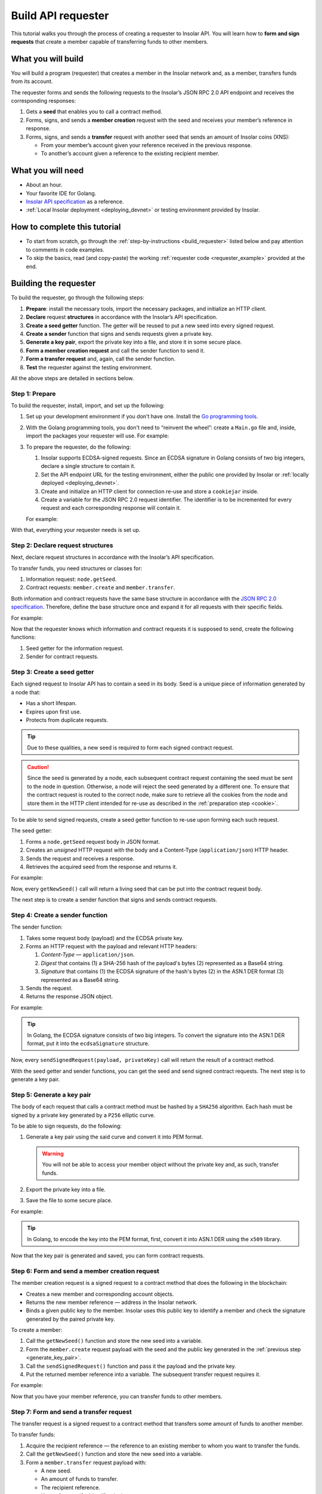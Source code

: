 .. _building_requester:

===================
Build API requester
===================

This tutorial walks you through the process of creating a requester to Insolar API. You will learn how to **form and sign requests** that create a member capable of transferring funds to other members.

.. _what_you_will_build:

What you will build
-------------------

You will build a program (requester) that creates a member in the Insolar network and, as a member, transfers funds from its account.

The requester forms and sends the following requests to the Insolar’s JSON RPC 2.0 API endpoint and receives the corresponding responses:

#. Gets a **seed** that enables you to call a contract method.

#. Forms, signs, and sends a **member creation** request with the seed and receives your member’s reference in response.

#. Forms, signs, and sends a **transfer** request with another seed that sends an amount of Insolar coins (XNS):

   * From your member’s account given your reference received in the previous response.
   * To another’s account given a reference to the existing recipient member.

.. _what_you_will_need:

What you will need
------------------

* About an hour.
* Your favorite IDE for Golang.
* `Insolar API specification <https://apidocs.insolar.io/platform/latest>`_ as a reference.
* :ref:`Local Insolar deployment <deploying_devnet>` or testing environment provided by Insolar.

.. _how_to_complete:

How to complete this tutorial
-----------------------------

* To start from scratch, go through the :ref:`step-by-instructions <build_requester>` listed below and pay attention to comments in code examples.
* To skip the basics, read (and copy-paste) the working :ref:`requester code <requester_example>` provided at the end.

.. _build_requester:

Building the requester
----------------------

To build the requester, go through the following steps:

#. **Prepare**: install the necessary tools, import the necessary packages, and initialize an HTTP client.

#. **Declare** request **structures** in accordance with the Insolar’s API specification.

#. **Create a seed getter** function. The getter will be reused to put a new seed into every signed request.

#. **Create a sender** function that signs and sends requests given a private key.

#. **Generate a key pair**, export the private key into a file, and store it in some secure place.

#. **Form a member creation request** and call the sender function to send it.

#. **Form a transfer request** and, again, call the sender function.

#. **Test** the requester against the testing environment.

All the above steps are detailed in sections below.

.. _prepare:

Step 1: Prepare
~~~~~~~~~~~~~~~

To build the requester, install, import, and set up the following:

#. Set up your development environment if you don't have one. Install the `Go programming tools <https://golang.org/doc/install>`_.
#. With the Golang programming tools, you don't need to “reinvent the wheel”: create a ``Main.go`` file and, inside, import the packages your requester will use. For example:

   .. code-block:: Go
      :linenos:

      package main

      import (
        // You will need:
        // - Some basic Golang functionality.
        "os"
        "bytes"
        "io/ioutil"
        "fmt"
        "log"
        "strconv"
        // - HTTP client and a cookiejar.
        "net/http"
        "net/http/cookiejar"
        "golang.org/x/net/publicsuffix"
        // - Big numbers to store signatures.
        "math/big"
        // - Basic cryptography.
        "crypto/x509"
        "crypto/elliptic"
        "crypto/ecdsa"
        "crypto/rand"
        "crypto/sha256"
        // - Basic encoding capabilities.
        "encoding/pem"
        "encoding/json"
        "encoding/base64"
        "encoding/asn1"
      )

#. To prepare the requester, do the following:

   #. Insolar supports ECDSA-signed requests. Since an ECDSA signature in Golang consists of two big integers, declare a single structure to contain it.

      .. _set_url:

   #. Set the API endpoint URL for the testing environment, either the public one provided by Insolar or :ref:`locally deployed <deploying_devnet>`.
   #. Create and initialize an HTTP client for connection re-use and store a ``cookiejar`` inside.
   #. Create a variable for the JSON RPC 2.0 request identifier. The identifier is to be incremented for every request and each corresponding response will contain it.

   .. _cookie:

   For example:

   .. code-block:: Go
      :linenos:

      // Declare a structure to contain the ECDSA signature:
      type ecdsaSignature struct {
        R, S *big.Int
      }

      // Set the endpoint URL for the testing environment:
      const (
        TestNetURL = "https://wallet-api.test.insolar.io/api/rpc"
      )

      // Create and initialize an HTTP client for connection re-use and put a cookiejar into it:
      var client *http.Client
      var jar cookiejar.Jar
      func init() {
        // All users of cookiejar should import "golang.org/x/net/publicsuffix"
        jar, err := cookiejar.New(&cookiejar.Options{PublicSuffixList: publicsuffix.List})
        if err != nil {
          log.Fatal(err)
        }
        client = &http.Client{
          Jar: jar,
        }
      }

      // Create a variable for the JSON RPC 2.0 request identifier:
      var id int = 1
      // The identifier is to be incremented for every request and each corresponding response will contain it.

With that, everything your requester needs is set up.

.. _declare_structs_or_classes:

Step 2: Declare request structures
~~~~~~~~~~~~~~~~~~~~~~~~~~~~~~~~~~

Next, declare request structures in accordance with the Insolar’s API specification.

To transfer funds, you need structures or classes for:

#. Information request: ``node.getSeed``.
#. Contract requests: ``member.create`` and ``member.transfer``.

Both information and contract requests have the same base structure in accordance with the `JSON RPC 2.0 specification <https://www.jsonrpc.org/specification>`_.
Therefore, define the base structure once and expand it for all requests with their specific fields.

For example:

.. code-block:: Go
   :linenos:

   // Continue in the Main.go file...

   // Declare a nested structure to form requests to Insolar API in accordance with the specification.
   // The Platform uses the basic JSON RPC 2.0 request structure:
   type requestBody struct {
     JSONRPC        string         `json:"jsonrpc"`
     ID             int            `json:"id"`
     Method         string         `json:"method"`
   }

   type requestBodyWithParams struct {
     JSONRPC        string         `json:"jsonrpc"`
     ID             int            `json:"id"`
     Method         string         `json:"method"`
     // Params is a structure that depends on a particular method:
     Params         interface{}    `json:"params"`
   }

   // The Platform defines params of the signed request as follows:
   type params struct {
     Seed            string       `json:"seed"`
     CallSite        string       `json:"callSite"`
     // CallParams is a structure that depends on a particular method.
     CallParams      interface{}  `json:"callParams"`
     PublicKey       string       `json:"publicKey"`
   }

   type paramsWithReference struct {
     params
     Reference       string  `json:"reference"`
   }

   // The member.create request has no parameters, so it's an empty structure:
   type memberCreateCallParams struct {}

   // The transfer request sends an amount of funds to member identified by a reference:
   type transferCallParams struct {
     Amount            string    `json:"amount"`
     ToMemberReference string    `json:"toMemberReference"`
   }

Now that the requester knows which information and contract requests it is supposed to send, create the following functions:

#. Seed getter for the information request.
#. Sender for contract requests.

.. _create_seed_getter:

Step 3: Create a seed getter
~~~~~~~~~~~~~~~~~~~~~~~~~~~~

Each signed request to Insolar API has to contain a seed in its body. Seed is a unique piece of information generated by a node that:

* Has a short lifespan.
* Expires upon first use.
* Protects from duplicate requests.

.. tip:: Due to these qualities, a new seed is required to form each signed contract request.

.. caution:: Since the seed is generated by a node, each subsequent contract request containing the seed must be sent to the node in question. Otherwise, a node will reject the seed generated by a different one. To ensure that the contract request is routed to the correct node, make sure to retrieve all the cookies from the node and store them in the HTTP client intended for re-use as described in the :ref:`preparation step <cookie>`.

To be able to send signed requests, create a seed getter function to re-use upon forming each such request.

The seed getter:

#. Forms a ``node.getSeed`` request body in JSON format.
#. Creates an *unsigned* HTTP request with the body and a Content-Type (``application/json``) HTTP header.
#. Sends the request and receives a response.
#. Retrieves the acquired seed from the response and returns it.

For example:

.. code-block:: Go
   :linenos:

   // Continue in the Main.go file...

   // Create a function to get a new seed for each signed request:
   func getNewSeed() (string) {
     // Form a request body for getSeed:
     getSeedReq := requestBody{
       JSONRPC: "2.0",
       Method:  "node.getSeed",
       ID:      id,
     }
     // Increment the id for future requests:
     id++

     // Marshal the payload into JSON:
     jsonSeedReq, err := json.Marshal(getSeedReq)
     if err != nil {
       log.Fatalln(err)
     }

     // Create a new HTTP request and send it:
     seedReq, err := http.NewRequest("POST", TestNetURL, bytes.NewBuffer(jsonSeedReq))
     if err != nil {
       log.Fatalln(err)
     }
     seedReq.Header.Set("Content-Type", "application/json")

     // Perform the request:
     seedResponse, err := client.Do(seedReq)
     if err != nil {
       log.Fatalln(err)
     }
     defer seedReq.Body.Close()

     // Receive the response body:
     seedRespBody, err := ioutil.ReadAll(seedResponse.Body)
     if err != nil {
       log.Fatalln(err)
     }

     // Unmarshal the response:
     var newSeed map[string]interface{}
     err = json.Unmarshal(seedRespBody, &newSeed)
     if err != nil {
       log.Fatalln(err)
     }

     // (Optional) Print the request and its response:
     print := "POST to " + TestNetURL +
       "\nPayload: " + string(jsonSeedReq) +
       "\nResponse status code: " +  strconv.Itoa(seedResponse.StatusCode) +
       "\nResponse: " + string(seedRespBody) + "\n"
     fmt.Println(print)

     // Retrieve and return the current seed:
     return newSeed["result"].(map[string]interface{})["seed"].(string)
   }

Now, every ``getNewSeed()`` call will return a living seed that can be put into the contract request body.

The next step is to create a sender function that signs and sends contract requests.

.. _create_sender:

Step 4: Create a sender function
~~~~~~~~~~~~~~~~~~~~~~~~~~~~~~~~

The sender function:

#. Takes some request body (payload) and the ECDSA private key.
#. Forms an HTTP request with the payload and relevant HTTP headers:

   #. *Content-Type* — ``application/json``.
   #. *Digest* that contains (1) a SHA-256 hash of the payload's bytes (2) represented as a Base64 string.
   #. *Signature* that contains (1) the ECDSA signature of the hash's bytes (2) in the ASN.1 DER format (3) represented as a Base64 string.

#. Sends the request.
#. Returns the response JSON object.

For example:

.. tip:: In Golang, the ECDSA signature consists of two big integers. To convert the signature into the ASN.1 DER format, put it into the ``ecdsaSignature`` structure.

.. code-block:: Go
   :linenos:

   // Continue in the Main.go file...

   // Create a function to send signed requests:
   func sendSignedRequest(payload requestBodyWithParams, privateKey *ecdsa.PrivateKey) map[string]interface{} {
     // Marshal the payload into JSON:
     jsonPayload, err := json.Marshal(payload)
     if err != nil {
       log.Fatalln(err)
     }

     // Take a SHA-256 hash of the payload's bytes:
     hash := sha256.Sum256(jsonPayload)

     // Sign the hash with the private key:
     r, s, err := ecdsa.Sign(rand.Reader, privateKey, hash[:])
     if err != nil {
       log.Fatalln(err)
     }

     // Convert the signature into ASN.1 DER format:
     sig := ecdsaSignature{
       R: r,
       S: s,
     }
     signature, err := asn1.Marshal(sig)
     if err != nil {
       log.Fatalln(err)
     }

     // Convert both hash and signature into a Base64 string:
     hash64 := base64.StdEncoding.EncodeToString(hash[:])
     signature64 := base64.StdEncoding.EncodeToString(signature)

     // Create a new request and set its headers:
     request, err := http.NewRequest("POST", TestNetURL, bytes.NewBuffer(jsonPayload))
     if err != nil {
       log.Fatalln(err)
     }
     request.Header.Set("Content-Type", "application/json")

     // Put the hash string into the HTTP Digest header:
     request.Header.Set("Digest", "SHA-256="+hash64)

     // Put the signature string into the HTTP Signature header:
     request.Header.Set("Signature", "keyId=\"public-key\", algorithm=\"ecdsa\", headers=\"digest\", signature="+signature64)

     // Send the signed request:
     response, err := client.Do(request)
     if err != nil {
       log.Fatalln(err)
     }
     defer response.Body.Close()

     // Receive the response body:
     responseBody, err := ioutil.ReadAll(response.Body)
     if err != nil {
       log.Fatalln(err)
     }

     // Unmarshal it into a JSON object:
     var JSONObject map[string]interface{}
     err = json.Unmarshal(responseBody, &JSONObject)
     if err != nil {
       log.Fatalln(err)
     }

     // (Optional) Print the request and its response:
     print := "POST to " + TestNetURL +
       "\nPayload: " + string(jsonPayload) +
       "\nResponse status code: " + strconv.Itoa(response.StatusCode) +
       "\nResponse: " + string(responseBody) + "\n"
     fmt.Println(print)

     // Return the response:
     return JSONObject
   }

Now, every ``sendSignedRequest(payload, privateKey)`` call will return the result of a contract method.

With the seed getter and sender functions, you can get the seed and send signed contract requests. The next step is to generate a key pair.

.. _generate_key_pair:

Step 5: Generate a key pair
~~~~~~~~~~~~~~~~~~~~~~~~~~~

The body of each request that calls a contract method must be hashed by a ``SHA256`` algorithm. Each hash must be signed by a private key generated by a ``P256`` elliptic curve.

To be able to sign requests, do the following:

#. Generate a key pair using the said curve and convert it into PEM format.

   .. warning:: You will not be able to access your member object without the private key and, as such, transfer funds.

#. Export the private key into a file.
#. Save the file to some secure place.

For example:

.. tip:: In Golang, to encode the key into the PEM format, first, convert it into ASN.1 DER using the ``x509`` library.

.. code-block:: Go
   :linenos:

   // Continue in the Main.go file...

   // Create the main function to form and send signed requests:
   func main() {
     // Generate a key pair:
     privateKey := new(ecdsa.PrivateKey)
     privateKey, err := ecdsa.GenerateKey(elliptic.P256(), rand.Reader)
     var publicKey ecdsa.PublicKey
     publicKey = privateKey.PublicKey

     // Convert both private and public keys into PEM format:
     x509PublicKey, err := x509.MarshalPKIXPublicKey(&publicKey)
     if err != nil {
       log.Fatalln(err)
     }
     pemPublicKey := pem.EncodeToMemory(&pem.Block{Type: "PUBLIC KEY", Bytes: x509PublicKey})

     x509PrivateKey, err := x509.MarshalECPrivateKey(privateKey)
     if err != nil {
       log.Fatalln(err)
     }
     pemPrivateKey := pem.EncodeToMemory(&pem.Block{Type: "PRIVATE KEY", Bytes: x509PrivateKey})

     // The private key is required to sign requests.
     // Make sure to put into a file to save it in some secure place later:
     file, err := os.Create("private.pem")
     if err != nil {
       fmt.Println(err)
       return
     }
     file.WriteString(string(pemPrivateKey))
     file.Close()

      // The main function is to be continued...
    }

Now that the key pair is generated and saved, you can form contract requests.

.. _form_member_create:

Step 6: Form and send a member creation request
~~~~~~~~~~~~~~~~~~~~~~~~~~~~~~~~~~~~~~~~~~~~~~~

The member creation request is a signed request to a contract method that does the following in the blockchain:

* Creates a new member and corresponding account objects.
* Returns the new member reference — address in the Insolar network.
* Binds a given public key to the member. Insolar uses this public key to identify a member and check the signature generated by the paired private key.

To create a member:

#. Call the ``getNewSeed()`` function and store the new seed into a variable.
#. Form the ``member.create`` request payload with the seed and the public key generated in the :ref:`previous step <generate_key_pair>`.
#. Call the ``sendSignedRequest()`` function and pass it the payload and the private key.
#. Put the returned member reference into a variable. The subsequent transfer request requires it.

For example:

.. code-block:: Go
   :linenos:

   // Continue in the main() function...

   // Get a seed to form the request:
   seed := getNewSeed()
   // Form a request body for member.create:
   createMemberReq := requestBodyWithParams{
     JSONRPC: "2.0",
     Method:  "contract.call",
     ID:      id,
     Params:params {
       Seed: seed,
       CallSite: "member.create",
       CallParams:memberCreateCallParams {},
       PublicKey: string(pemPublicKey)},
   }
   // Increment the JSON RPC 2.0 request identifier for future requests:
   id++

   // Send the signed member.create request:
   newMember := sendSignedRequest(createMemberReq, privateKey)

   // Put the reference to your new member into a variable to send transfer requests:
   memberReference := newMember["result"].(map[string]interface{})["callResult"].(map[string]interface{})["reference"].(string)
   fmt.Println("Member reference is " + memberReference)

   // The main function is to be continued...

Now that you have your member reference, you can transfer funds to other members.

.. _form_transfer:

Step 7: Form and send a transfer request
~~~~~~~~~~~~~~~~~~~~~~~~~~~~~~~~~~~~~~~~

The transfer request is a signed request to a contract method that transfers some amount of funds to another member.

To transfer funds:

#. Acquire the recipient reference — the reference to an existing member to whom you want to transfer the funds.
#. Call the ``getNewSeed()`` function and store the new seed into a variable.
#. Form a ``member.transfer`` request payload with:

   * A new seed.
   * An amount of funds to transfer.
   * The recipient reference.
   * Your reference (for identification).
   * And your public key (to check the signature).

#. Call the ``sendSignedRequest()`` function and pass it the payload and the paired private key.

The transfer request will return the factual fee value in its response.

For example:

.. attention:: In the highlighted line, replace the ``<recipient_member_reference>`` placeholder value with the reference to the existing recipient member.

.. code-block:: Go
   :linenos:
   :emphasize-lines: 15

   // Continue in the main() function...

   // Get a new seed to form a transfer request:
   seed = getNewSeed()
   // Form a request body for transfer:
   transferReq := requestBodyWithParams{
     JSONRPC: "2.0",
     Method:  "contract.call",
     ID:      id,
     Params:paramsWithReference{ params:params{
       Seed: seed,
       CallSite: "member.transfer",
       CallParams:transferCallParams {
         Amount: "100",
         ToMemberReference: "<recipient_member_reference>",
         },
       PublicKey: string(pemPublicKey),
       },
       Reference: string(memberReference),
     },
   }
   // Increment the id for future requests:
   id++

   // Send the signed transfer request:
   newTransfer := sendSignedRequest(transferReq, privateKey)
   fee := newTransfer["result"].(map[string]interface{})["callResult"].(map[string]interface{})["fee"].(string)

   // (Optional) Print out the fee.
   fmt.Println("Fee is " + fee)

   // Remember to close the main function.
   }

With that, the requester, as a member, can send funds to other members of the Insolar network.

.. _test_requester:

Step 8: Test the requester
~~~~~~~~~~~~~~~~~~~~~~~~~~

To test the requester, do the following:

#. Make sure the :ref:`endpoint URL <set_url>` is set to that of the testing environment.
#. Run the requester:

   .. code-block:: console

      $ go run Main.go

.. _Summary:

Summary
-------

Congratulations! You have just developed a requester capable of forming signed requests to interact with the Insolar API.

Build upon it:

#. Create structures for other requests in accordance with the Insolar API specification.
#. Export the getter and sender functions to use them in other packages.

.. _requester_example:

Complete requester code example
-------------------------------

Below is the complete requester code example in Golang. Click **Show** to expand.

.. attention:: To be able to send transfer requests, in the highlighted line, replace the ``<recipient_member_reference>`` placeholder value with the reference to the existing recipient member.

.. toggle-header::
   :header: API requester code example **Show/Hide**

   .. code-block:: Go
      :linenos:
      :emphasize-lines: 294

      package main

      import (
        // You will need:
        // - Some basic Golang functionality.
        "os"
        "bytes"
        "io/ioutil"
        "fmt"
        "log"
        "strconv"
        // - HTTP client and a cookiejar.
        "net/http"
        "net/http/cookiejar"
        "golang.org/x/net/publicsuffix"
        // - Big numbers to store signatures.
        "math/big"
        // - Basic cryptography.
        "crypto/x509"
        "crypto/elliptic"
        "crypto/ecdsa"
        "crypto/rand"
        "crypto/sha256"
        // - Basic encoding capabilities.
        "encoding/pem"
        "encoding/json"
        "encoding/base64"
        "encoding/asn1"
      )

      // Declare a structure to contain the ECDSA signature:
      type ecdsaSignature struct {
        R, S *big.Int
      }

      // Set the endpoint URL for the testing environment:
      const (
        TestNetURL = "https://wallet-api.test.insolar.io/api/rpc"
      )

      // Create and initialize an HTTP client for connection re-use and put a cookiejar into it:
      var client *http.Client
      var jar cookiejar.Jar
      func init() {
        // All users of cookiejar should import "golang.org/x/net/publicsuffix"
        jar, err := cookiejar.New(&cookiejar.Options{PublicSuffixList: publicsuffix.List})
        if err != nil {
          log.Fatal(err)
        }
        client = &http.Client{
          Jar: jar,
        }
      }

      // Create a variable for the JSON RPC 2.0 request identifier:
      var id int = 1
      // The identifier is to be incremented for every request and each corresponding response will contain it.

      // Declare a nested structure to form requests to Insolar API in accordance with the specification.
      // The Platform uses the basic JSON RPC 2.0 request structure:
      type requestBody struct {
        JSONRPC        string         `json:"jsonrpc"`
        ID             int            `json:"id"`
        Method         string         `json:"method"`
      }

      type requestBodyWithParams struct {
        JSONRPC        string         `json:"jsonrpc"`
        ID             int            `json:"id"`
        Method         string         `json:"method"`
        // Params is a structure that depends on a particular method:
        Params         interface{}    `json:"params"`
      }

      // The Platform defines params of the signed request as follows:
      type params struct {
        Seed            string       `json:"seed"`
        CallSite        string       `json:"callSite"`
        // CallParams is a structure that depends on a particular method.
        CallParams      interface{}  `json:"callParams"`
        PublicKey       string       `json:"publicKey"`
      }

      type paramsWithReference struct {
        params
        Reference       string  `json:"reference"`
      }

      // The member.create request has no parameters, so it's an empty structure:
      type memberCreateCallParams struct {}

      // The transfer request sends an amount of funds to member identified by a reference:
      type transferCallParams struct {
        Amount            string    `json:"amount"`
        ToMemberReference string    `json:"toMemberReference"`
      }

      // Create a function to get a new seed for each signed request:
      func getNewSeed() (string) {
        // Form a request body for getSeed:
        getSeedReq := requestBody{
          JSONRPC: "2.0",
          Method:  "node.getSeed",
          ID:      id,
        }
        // Increment the id for future requests:
        id++

        // Marshal the payload into JSON:
        jsonSeedReq, err := json.Marshal(getSeedReq)
        if err != nil {
          log.Fatalln(err)
        }

        // Create a new HTTP request and send it:
        seedReq, err := http.NewRequest("POST", TestNetURL, bytes.NewBuffer(jsonSeedReq))
        if err != nil {
          log.Fatalln(err)
        }
        seedReq.Header.Set("Content-Type", "application/json")

        // Perform the request:
        seedResponse, err := client.Do(seedReq)
        if err != nil {
          log.Fatalln(err)
        }
        defer seedReq.Body.Close()

        // Receive the response body:
        seedRespBody, err := ioutil.ReadAll(seedResponse.Body)
        if err != nil {
          log.Fatalln(err)
        }

        // Unmarshal the response:
        var newSeed map[string]interface{}
        err = json.Unmarshal(seedRespBody, &newSeed)
        if err != nil {
          log.Fatalln(err)
        }

        // (Optional) Print the request and its response:
        print := "POST to " + TestNetURL +
          "\nPayload: " + string(jsonSeedReq) +
          "\nResponse status code: " +  strconv.Itoa(seedResponse.StatusCode) +
          "\nResponse: " + string(seedRespBody) + "\n"
        fmt.Println(print)

        // Retrieve and return the current seed:
        return newSeed["result"].(map[string]interface{})["seed"].(string)
      }

      // Create a function to send signed requests:
      func sendSignedRequest(payload requestBodyWithParams, privateKey *ecdsa.PrivateKey) map[string]interface{} {
        // Marshal the payload into JSON:
        jsonPayload, err := json.Marshal(payload)
        if err != nil {
          log.Fatalln(err)
        }

        // Take a SHA-256 hash of the payload's bytes:
        hash := sha256.Sum256(jsonPayload)

        // Sign the hash with the private key:
        r, s, err := ecdsa.Sign(rand.Reader, privateKey, hash[:])
        if err != nil {
          log.Fatalln(err)
        }

        // Convert the signature into ASN.1 DER format:
        sig := ecdsaSignature{
          R: r,
          S: s,
        }
        signature, err := asn1.Marshal(sig)
        if err != nil {
          log.Fatalln(err)
        }

        // Convert both hash and signature into a Base64 string:
        hash64 := base64.StdEncoding.EncodeToString(hash[:])
        signature64 := base64.StdEncoding.EncodeToString(signature)

        // Create a new request and set its headers:
        request, err := http.NewRequest("POST", TestNetURL, bytes.NewBuffer(jsonPayload))
        if err != nil {
          log.Fatalln(err)
        }
        request.Header.Set("Content-Type", "application/json")

        // Put the hash string into the HTTP Digest header:
        request.Header.Set("Digest", "SHA-256="+hash64)

        // Put the signature string into the HTTP Signature header:
        request.Header.Set("Signature", "keyId=\"public-key\", algorithm=\"ecdsa\", headers=\"digest\", signature="+signature64)

        // Send the signed request:
        response, err := client.Do(request)
        if err != nil {
          log.Fatalln(err)
        }
        defer response.Body.Close()

        // Receive the response body:
        responseBody, err := ioutil.ReadAll(response.Body)
        if err != nil {
          log.Fatalln(err)
        }

        // Unmarshal it into a JSON object:
        var JSONObject map[string]interface{}
        err = json.Unmarshal(responseBody, &JSONObject)
        if err != nil {
          log.Fatalln(err)
        }

        // (Optional) Print the request and its response:
        print := "POST to " + TestNetURL +
          "\nPayload: " + string(jsonPayload) +
          "\nResponse status code: " + strconv.Itoa(response.StatusCode) +
          "\nResponse: " + string(responseBody) + "\n"
        fmt.Println(print)

        // Return the response:
        return JSONObject
      }

      // Create the main function to form and send signed requests:
      func main() {
        // Generate a key pair:
        privateKey := new(ecdsa.PrivateKey)
        privateKey, err := ecdsa.GenerateKey(elliptic.P256(), rand.Reader)
        var publicKey ecdsa.PublicKey
        publicKey = privateKey.PublicKey

        // Convert both private and public keys into PEM format:
        x509PublicKey, err := x509.MarshalPKIXPublicKey(&publicKey)
        if err != nil {
          log.Fatalln(err)
        }
        pemPublicKey := pem.EncodeToMemory(&pem.Block{Type: "PUBLIC KEY", Bytes: x509PublicKey})

        x509PrivateKey, err := x509.MarshalECPrivateKey(privateKey)
        if err != nil {
          log.Fatalln(err)
        }
        pemPrivateKey := pem.EncodeToMemory(&pem.Block{Type: "PRIVATE KEY", Bytes: x509PrivateKey})

        // The private key is required to sign requests.
        // Make sure to put into a file to save it in some secure place later:
        file, err := os.Create("private.pem")
        if err != nil {
          fmt.Println(err)
          return
        }
        file.WriteString(string(pemPrivateKey))
        file.Close()

        // Get a seed to form the request:
        seed := getNewSeed()
        // Form a request body for member.create:
        createMemberReq := requestBodyWithParams{
          JSONRPC: "2.0",
          Method:  "contract.call",
          ID:      id,
          Params:params {
            Seed: seed,
            CallSite: "member.create",
            CallParams:memberCreateCallParams {},
            PublicKey: string(pemPublicKey)},
        }
        // Increment the JSON RPC 2.0 request identifier for future requests:
        id++

        // Send the signed member.create request:
        newMember := sendSignedRequest(createMemberReq, privateKey)

        // Put the reference to your new member into a variable to send transfer requests:
        memberReference := newMember["result"].(map[string]interface{})["callResult"].(map[string]interface{})["reference"].(string)
        fmt.Println("Member reference is " + memberReference)

        // Get a new seed to form a transfer request:
        seed = getNewSeed()
        // Form a request body for transfer:
        transferReq := requestBodyWithParams{
          JSONRPC: "2.0",
          Method:  "contract.call",
          ID:      id,
          Params:paramsWithReference{ params:params{
            Seed: seed,
            CallSite: "member.transfer",
            CallParams:transferCallParams {
              Amount: "100",
              ToMemberReference: "<recipient_member_reference>",
              },
            PublicKey: string(pemPublicKey),
            },
            Reference: string(memberReference),
          },
        }
        // Increment the id for future requests:
        id++

        // Send the signed transfer request:
        newTransfer := sendSignedRequest(transferReq, privateKey)
        fee := newTransfer["result"].(map[string]interface{})["callResult"].(map[string]interface{})["fee"].(string)

        // (Optional) Print out the fee.
        fmt.Println("Fee is " + fee)
      }

|
